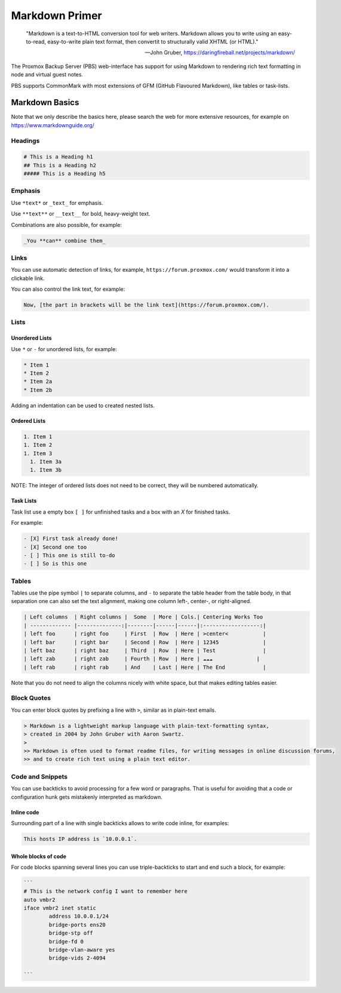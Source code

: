 .. _markdown-primer:

Markdown Primer
===============

  "Markdown is a text-to-HTML conversion tool for web writers. Markdown allows
  you to write using an easy-to-read, easy-to-write plain text format, then
  convertit to structurally valid XHTML (or HTML)."

  --  John Gruber, https://daringfireball.net/projects/markdown/


The Proxmox Backup Server (PBS) web-interface has support for using Markdown to
rendering rich text formatting in node and virtual guest notes.

PBS supports CommonMark with most extensions of GFM (GitHub Flavoured Markdown),
like tables or task-lists.

.. _markdown_basics:

Markdown Basics
---------------

Note that we only describe the basics here, please search the web for more
extensive resources, for example on https://www.markdownguide.org/

Headings
~~~~~~~~

.. code-block:: md

  # This is a Heading h1
  ## This is a Heading h2
  ##### This is a Heading h5


Emphasis
~~~~~~~~

Use ``*text*`` or ``_text_`` for emphasis.

Use ``**text**`` or ``__text__`` for bold, heavy-weight text.

Combinations are also possible, for example:

.. code-block:: md

  _You **can** combine them_


Links
~~~~~

You can use automatic detection of links, for example,
``https://forum.proxmox.com/`` would transform it into a clickable link.

You can also control the link text, for example:

.. code-block:: md

  Now, [the part in brackets will be the link text](https://forum.proxmox.com/).

Lists
~~~~~

Unordered Lists
^^^^^^^^^^^^^^^

Use ``*`` or ``-`` for unordered lists, for example:

.. code-block:: md

  * Item 1
  * Item 2
  * Item 2a
  * Item 2b


Adding an indentation can be used to created nested lists.

Ordered Lists
^^^^^^^^^^^^^

.. code-block:: md

  1. Item 1
  1. Item 2
  1. Item 3
    1. Item 3a
    1. Item 3b

NOTE: The integer of ordered lists does not need to be correct, they will be numbered automatically.

Task Lists
^^^^^^^^^^

Task list use a empty box ``[ ]`` for unfinished tasks and a box with an `X` for finished tasks.

For example:


.. code-block:: md

  - [X] First task already done!
  - [X] Second one too
  - [ ] This one is still to-do
  - [ ] So is this one

Tables
~~~~~~

Tables use the pipe symbol ``|`` to separate columns, and ``-`` to separate the
table header from the table body, in that separation one can also set the text
alignment, making one column left-, center-, or right-aligned.


.. code-block:: md

  | Left columns  | Right columns |  Some  | More | Cols.| Centering Works Too
  | ------------- |--------------:|--------|------|------|:------------------:|
  | left foo      | right foo     | First  | Row  | Here | >center<           |
  | left bar      | right bar     | Second | Row  | Here | 12345              |
  | left baz      | right baz     | Third  | Row  | Here | Test               |
  | left zab      | right zab     | Fourth | Row  | Here | ☁️☁️☁️              |
  | left rab      | right rab     | And    | Last | Here | The End            |

Note that you do not need to align the columns nicely with white space, but that makes
editing tables easier.

Block Quotes
~~~~~~~~~~~~

You can enter block quotes by prefixing a line with ``>``, similar as in plain-text emails.

.. code-block:: md

  > Markdown is a lightweight markup language with plain-text-formatting syntax,
  > created in 2004 by John Gruber with Aaron Swartz.
  >
  >> Markdown is often used to format readme files, for writing messages in online discussion forums,
  >> and to create rich text using a plain text editor.

Code and Snippets
~~~~~~~~~~~~~~~~~

You can use backticks to avoid processing for a few word or paragraphs. That is useful for
avoiding that a code or configuration hunk gets mistakenly interpreted as markdown.

Inline code
^^^^^^^^^^^

Surrounding part of a line with single backticks allows to write code inline,
for examples:

.. code-block:: md

  This hosts IP address is `10.0.0.1`.

Whole blocks of code
^^^^^^^^^^^^^^^^^^^^

For code blocks spanning several lines you can use triple-backticks to start
and end such a block, for example:

.. code-block:: md

  ```
  # This is the network config I want to remember here
  auto vmbr2
  iface vmbr2 inet static
          address 10.0.0.1/24
          bridge-ports ens20
          bridge-stp off
          bridge-fd 0
          bridge-vlan-aware yes
          bridge-vids 2-4094

  ```
